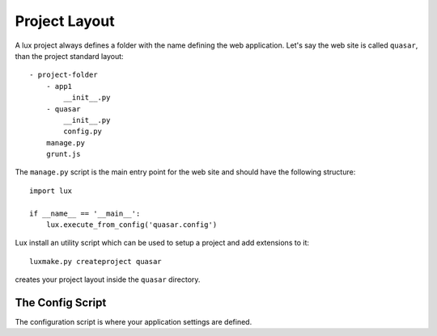 .. _project-layout:

==================
Project Layout
==================

A lux project always defines a folder with the name defining the web
application. Let's say the web site is called ``quasar``, than the
project standard layout::

    - project-folder
        - app1
            __init__.py
        - quasar
            __init__.py
            config.py
        manage.py
        grunt.js


The ``manage.py`` script is the main entry point for the web site and should have
the following structure::

    import lux

    if __name__ == '__main__':
        lux.execute_from_config('quasar.config')


Lux install an utility script which can be used to setup a project and add
extensions to it::

    luxmake.py createproject quasar

creates your project layout inside the ``quasar`` directory.

The Config Script
========================

The configuration script is where your application settings are defined.



